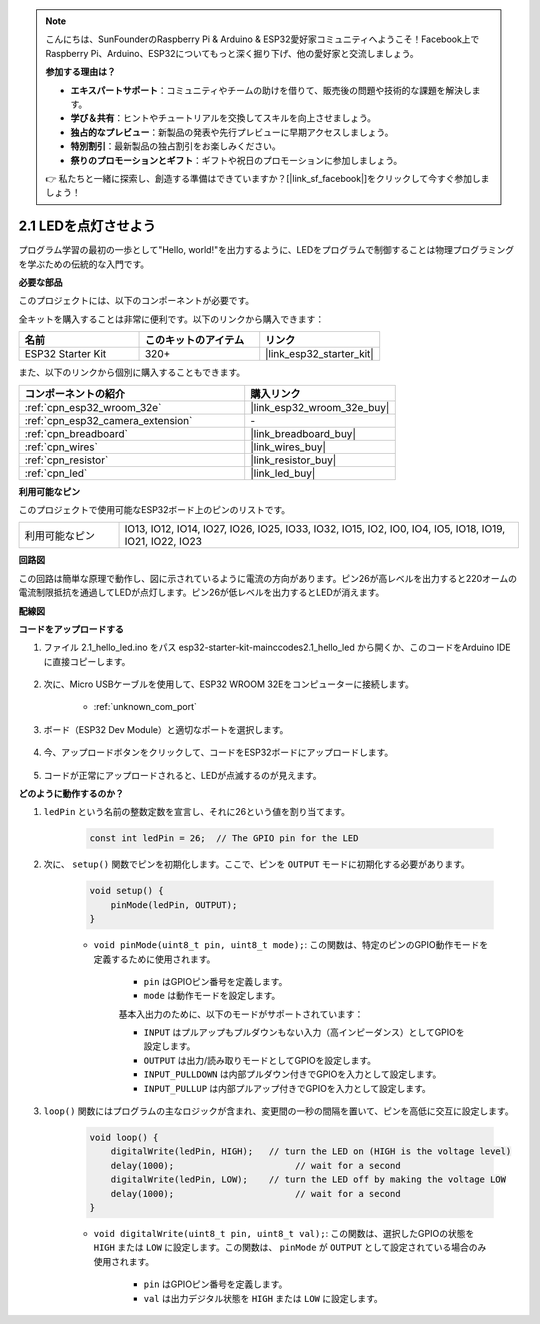 .. note::

    こんにちは、SunFounderのRaspberry Pi & Arduino & ESP32愛好家コミュニティへようこそ！Facebook上でRaspberry Pi、Arduino、ESP32についてもっと深く掘り下げ、他の愛好家と交流しましょう。

    **参加する理由は？**

    - **エキスパートサポート**：コミュニティやチームの助けを借りて、販売後の問題や技術的な課題を解決します。
    - **学び＆共有**：ヒントやチュートリアルを交換してスキルを向上させましょう。
    - **独占的なプレビュー**：新製品の発表や先行プレビューに早期アクセスしましょう。
    - **特別割引**：最新製品の独占割引をお楽しみください。
    - **祭りのプロモーションとギフト**：ギフトや祝日のプロモーションに参加しましょう。

    👉 私たちと一緒に探索し、創造する準備はできていますか？[|link_sf_facebook|]をクリックして今すぐ参加しましょう！

.. _ar_blink:

2.1 LEDを点灯させよう
=======================================

プログラム学習の最初の一歩として"Hello, world!"を出力するように、LEDをプログラムで制御することは物理プログラミングを学ぶための伝統的な入門です。

**必要な部品**

このプロジェクトには、以下のコンポーネントが必要です。

全キットを購入することは非常に便利です。以下のリンクから購入できます：

.. list-table::
    :widths: 20 20 20
    :header-rows: 1

    *   - 名前
        - このキットのアイテム
        - リンク
    *   - ESP32 Starter Kit
        - 320+
        - |link_esp32_starter_kit|

また、以下のリンクから個別に購入することもできます。

.. list-table::
    :widths: 30 20
    :header-rows: 1

    *   - コンポーネントの紹介
        - 購入リンク

    *   - :ref:`cpn_esp32_wroom_32e`
        - |link_esp32_wroom_32e_buy|
    *   - :ref:`cpn_esp32_camera_extension`
        - \-
    *   - :ref:`cpn_breadboard`
        - |link_breadboard_buy|
    *   - :ref:`cpn_wires`
        - |link_wires_buy|
    *   - :ref:`cpn_resistor`
        - |link_resistor_buy|
    *   - :ref:`cpn_led`
        - |link_led_buy|


**利用可能なピン**

このプロジェクトで使用可能なESP32ボード上のピンのリストです。

.. list-table::
    :widths: 5 20 

    * - 利用可能なピン
      - IO13, IO12, IO14, IO27, IO26, IO25, IO33, IO32, IO15, IO2, IO0, IO4, IO5, IO18, IO19, IO21, IO22, IO23

**回路図**

.. image:: ../../img/circuit/circuit_2.1_led.png

この回路は簡単な原理で動作し、図に示されているように電流の方向があります。ピン26が高レベルを出力すると220オームの電流制限抵抗を通過してLEDが点灯します。ピン26が低レベルを出力するとLEDが消えます。

**配線図**

.. image:: ../../img/wiring/2.1_hello_led_bb.png



**コードをアップロードする**

#. ファイル 2.1_hello_led.ino をパス esp32-starter-kit-main\c\codes\2.1_hello_led から開くか、このコードをArduino IDEに直接コピーします。

    .. raw:: html

        <iframe src=https://create.arduino.cc/editor/sunfounder01/1bff2463-40ad-43c1-8815-9f448bab3735/preview?embed style="height:510px;width:100%;margin:10px 0" frameborder=0></iframe>

#. 次に、Micro USBケーブルを使用して、ESP32 WROOM 32Eをコンピューターに接続します。

    * :ref:`unknown_com_port`

    .. image:: ../../img/plugin_esp32.png
        :width: 600
        :align: center

#. ボード（ESP32 Dev Module）と適切なポートを選択します。

    .. image:: img/choose_board.png

#. 今、アップロードボタンをクリックして、コードをESP32ボードにアップロードします。

    .. image:: img/click_upload.png

#. コードが正常にアップロードされると、LEDが点滅するのが見えます。


**どのように動作するのか？**

#. ``ledPin`` という名前の整数定数を宣言し、それに26という値を割り当てます。

    .. code-block:: arduino

        const int ledPin = 26;  // The GPIO pin for the LED

#. 次に、 ``setup()`` 関数でピンを初期化します。ここで、ピンを ``OUTPUT`` モードに初期化する必要があります。

    .. code-block:: arduino

        void setup() {
            pinMode(ledPin, OUTPUT);
        }

    * ``void pinMode(uint8_t pin, uint8_t mode);``: この関数は、特定のピンのGPIO動作モードを定義するために使用されます。

        * ``pin`` はGPIOピン番号を定義します。
        * ``mode`` は動作モードを設定します。

        基本入出力のために、以下のモードがサポートされています：

        * ``INPUT`` はプルアップもプルダウンもない入力（高インピーダンス）としてGPIOを設定します。
        * ``OUTPUT`` は出力/読み取りモードとしてGPIOを設定します。
        * ``INPUT_PULLDOWN`` は内部プルダウン付きでGPIOを入力として設定します。
        * ``INPUT_PULLUP`` は内部プルアップ付きでGPIOを入力として設定します。

#. ``loop()`` 関数にはプログラムの主なロジックが含まれ、変更間の一秒の間隔を置いて、ピンを高低に交互に設定します。

    .. code-block:: arduino

        void loop() {
            digitalWrite(ledPin, HIGH);   // turn the LED on (HIGH is the voltage level)
            delay(1000);                       // wait for a second
            digitalWrite(ledPin, LOW);    // turn the LED off by making the voltage LOW
            delay(1000);                       // wait for a second
        }

    * ``void digitalWrite(uint8_t pin, uint8_t val);``: この関数は、選択したGPIOの状態を ``HIGH`` または ``LOW`` に設定します。この関数は、 ``pinMode`` が ``OUTPUT`` として設定されている場合のみ使用されます。
    
        * ``pin`` はGPIOピン番号を定義します。
        * ``val`` は出力デジタル状態を ``HIGH`` または ``LOW`` に設定します。
